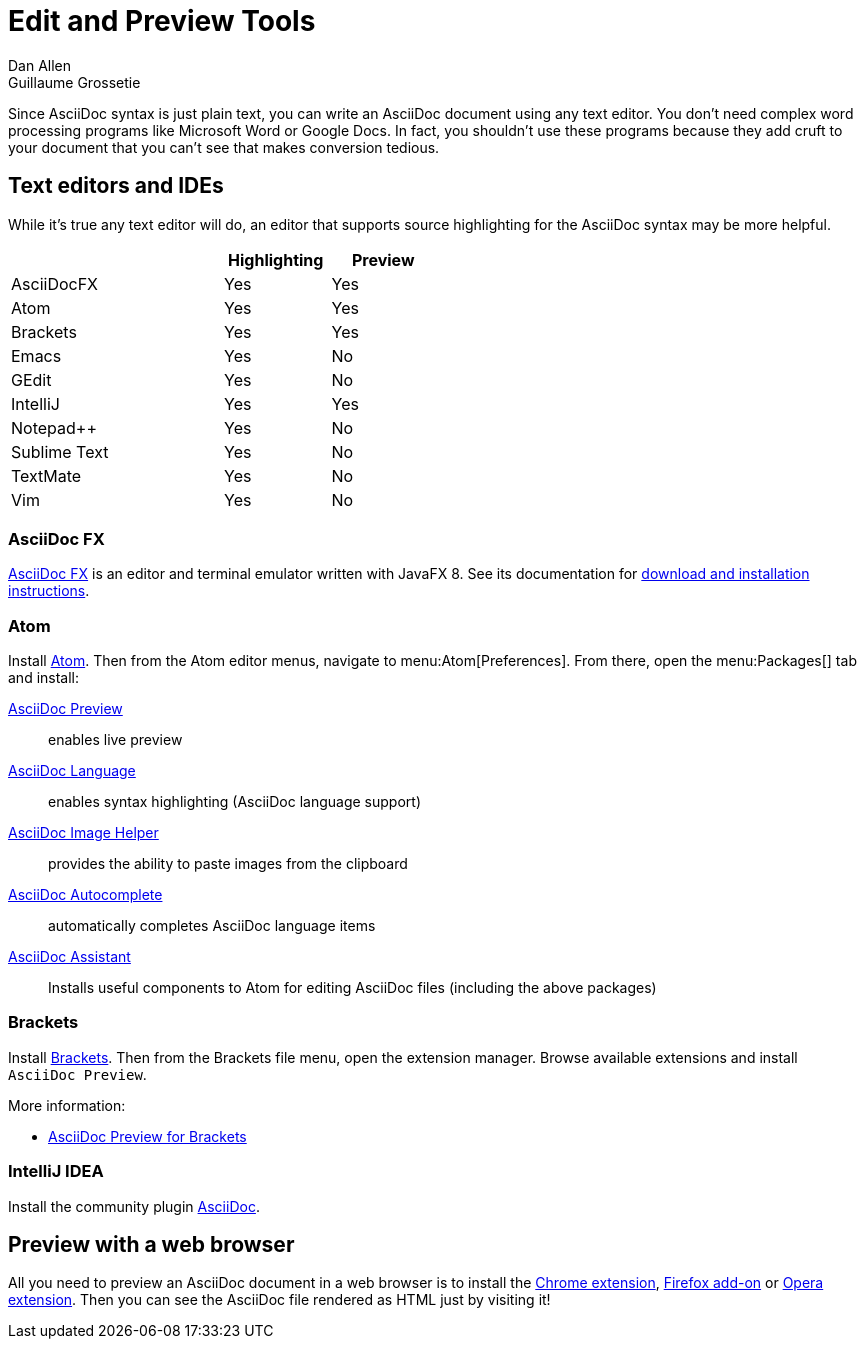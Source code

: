 = Edit and Preview Tools
Dan Allen; Guillaume Grossetie
:y: Yes
:n: No
:url-chrome-extension: https://chrome.google.com/webstore/detail/asciidoctorjs-live-previe/iaalpfgpbocpdfblpnhhgllgbdbchmia
:url-firefox-addon: https://addons.mozilla.org/en/firefox/addon/asciidoctorjs-live-preview
:url-opera-extension: https://addons.opera.com/en/extensions/details/asciidoctorjs-live-preview/
:url-intellij-plugin: https://plugins.jetbrains.com/plugin/7391-asciidoc
:url-asciidocfx: https://www.asciidocfx.com
:url-asciidocfx-docs: https://www.asciidocfx.com/#truehow-to-install-asciidocfx
// text-editor.adoc, included in the install-toolchain document and user manual

Since AsciiDoc syntax is just plain text, you can write an AsciiDoc document using any text editor.
You don't need complex word processing programs like Microsoft Word or Google Docs.
In fact, you shouldn't use these programs because they add cruft to your document that you can't see that makes conversion tedious.

== Text editors and IDEs

While it's true any text editor will do, an editor that supports source highlighting for the AsciiDoc syntax may be more helpful.

[cols="2,1,1",width="50%"]
|===
| |Highlighting |Preview

|AsciiDocFX
|{y}
|{y}

|Atom
|{y}
|{y}

|Brackets
|{y}
|{y}

|Emacs
|{y}
|{n}

|GEdit
|{y}
|{n}

|IntelliJ
|{y}
|{y}

|Notepad++
|{y}
|{n}

|Sublime Text
|{y}
|{n}

|TextMate
|{y}
|{n}

|Vim
|{y}
|{n}
|===

=== AsciiDoc FX

{url-asciidocfx}[AsciiDoc FX^] is an editor and terminal emulator written with JavaFX 8.
See its documentation for {url-asciidocfx-docs}[download and installation instructions^].

=== Atom

Install https://atom.io/[Atom^].
Then from the Atom editor menus, navigate to menu:Atom[Preferences].
From there, open the menu:Packages[] tab and install:

https://atom.io/packages/asciidoc-preview[AsciiDoc Preview^] :: enables live preview
https://atom.io/packages/language-asciidoc[AsciiDoc Language^] :: enables syntax highlighting (AsciiDoc language support)
https://atom.io/packages/asciidoc-image-helper[AsciiDoc Image Helper^] :: provides the ability to paste images from the clipboard
https://atom.io/packages/autocomplete-asciidoc[AsciiDoc Autocomplete^] :: automatically completes AsciiDoc language items
https://atom.io/packages/asciidoc-assistant[AsciiDoc Assistant^] :: Installs useful components to Atom for editing AsciiDoc files (including the above packages)

=== Brackets

Install http://brackets.io/[Brackets^].
Then from the Brackets file menu, open the extension manager.
Browse available extensions and install `AsciiDoc Preview`.

More information:

* https://github.com/asciidoctor/brackets-asciidoc-preview[AsciiDoc Preview for Brackets^]

=== IntelliJ IDEA

Install the community plugin {url-intellij-plugin}[AsciiDoc^].

== Preview with a web browser

All you need to preview an AsciiDoc document in a web browser is to install the {url-chrome-extension}[Chrome extension^], {url-firefox-addon}[Firefox add-on^] or {url-opera-extension}[Opera extension^].
Then you can see the AsciiDoc file rendered as HTML just by visiting it!

////
Previewing the output of the document while editing can be helpful.
To learn how to setup instant preview, check out the xref:edit-with-live-preview.adoc[Editing AsciiDoc with Live Preview tutorial].

Here's an overview of the different ways to setup live preview of AsciiDoc.

== Using a system monitor

The first step is to setup a file monitor to watch for changes.
We'll use https://rubydoc.info/gems/guard/frames[Guard] for that task.
Install Guard and the shell file monitor using:

 gem install guard guard-shell

You'll need Asciidoctor to process the document.
Install Asciidoctor using:

 gem install asciidoctor

Next, create a file named `Guardfile` in the same directory as your document.
Configure `Guardfile` to monitor the file (or files) you are editing and then regenerate the HTML file whenever a change is detected.

Here's an example of a basic Guard configuration for monitoring a single file:

.Guardfile
[source, ruby]
----
require 'asciidoctor'

guard 'shell' do
  watch(/^mydoc\.adoc$/) {|m|
    Asciidoctor.convert_file m[0]
  }
end
----

Now start Guard:

 guard start

Whenever Guard detects a change in the [.path]_mydoc.adoc_ file, Asciidoctor will process it using its convert API and update (overwrite) the [.path]_mydoc.html_ file.

TIP: Instead of monitoring a single file, you can monitor all files matching a regular expression.
In the `watch` block, replace [.path]_mydoc.adoc_ with `.*\.adoc` to monitor all files that end in `.adoc` in the current directory.

=== Using Bundler

An alternative way to do retrieve all the required gems is to use https://gembundler.com[Bundler].
Bundler is a dependency management system for ruby.
The easiest way to get started is to follow the steps below:

. Install the bundler gem
+
 gem install bundler
+

. Start a basic `Gemfile`
+
 bundle init
+

. Edit the `Gemfile` to add all the required gems
+
[source,ruby]
----
source 'https://rubygems.org'

gem 'guard'
gem 'guard-shell'
gem 'asciidoctor'
----

. Install the bundle
+
 bundle install
+

. Create Guardfile
+
Create a file named `Guardfile` in the same directory as your document.
Configure `Guardfile` to monitor the file (or files) you are editing and then regenerate the HTML file whenever a change is detected.
+
Here's an example of a basic Guard configuration for monitoring a single file:
+
.Guardfile
[source, ruby]
----
Bundler.require :default

guard 'shell' do
  watch(/^mydoc\.adoc$/) {|m|
    Asciidoctor.convert_file m[0]
  }
end
----

. Run
+
 bundle exec guard

== Web preview

Next, install https://wiki.gnome.org/Apps/Web[Gnome Web] (formerly Epiphany).

TIP: Alternatively, you can use any browser with an auto-refresh plugin.
Epiphany just happens to do it out of the box by monitoring the file system for changes (similar to how Guard works).

Open Epiphany (Web) (or your web browser of choice w/ the auto-refresh plugin) and navigate to the [.path]_mydoc.html_ file.
Also open up the source file in your editor.
Put the windows side-by-side so that you can see both of them.
(Use Alt+F5 to unmaximize Epiphany (Web) if you don't see the draggable window frame).

#Tiled editor and web preview image goes here#
image::tiled-editor-and-web-preview.png[Tiled editor and web preview, 100%]

Once the two windows are tiled, make a change to the source document.
Observe that the preview is automatically updated without affecting the scroll offset.

== Survey says...

Asciidoctor + Guard + Epiphany (Web) == Doc writing pleasure!

== Alternative options

Below are some other tools you can use to setup a similar environment to the one described above.

=== LiveReload

If you want to use Chrome or Firefox instead of Gnome Web, check out http://livereload.com/[LiveReload]. It describes itself as:

[quote]
*The Web Developer Wonderland* +
(a happy land where browsers don't need a Refresh button)

LiveReload monitors changes in the file system. As soon as a file is saved, it is sent to the browser using a WebSocket. In addition to reloading the HTML, it supports live updating of CSS and JavaScript in the page.

You can setup LiveReload (for free) on any operating system using the https://github.com/guard/guard-livereload[Guard::LiveReload] plugin and the companion http://livereload.com/extensions/[LiveReload extension] for Chrome or Firefox.

Here's the command to install the Guard::LiveReload plugin:

 gem install guard-livereload yajl-ruby

Next, install one of the two browser extensions.

IMPORTANT: After installing the Chrome LiveReload extension, you need to check the "Allow access to file URLs" checkbox in Tools > Extensions > LiveReload in order for it to work with local files.

Add the following stanza at the bottom of the `Guardfile` you created above.

.Guardfile, LiveReload block
[source,ruby]
----
guard 'livereload' do
  watch(%r{^.+\.(css|js|html)$})
end
----

Start Guard, navigate to the HTML file in your browser, then activate the LiveReload on that page by clicking the LiveReload button in the toolbar.

Whenever the AsciiDoc file is changed, first the Guard "shell" plugin will be triggered to generate the HTML file, then the "livereload" plugin will be triggered to send the HTML to the browser.

Asciidoctor + Guard + LiveReload + Chrome or Firefox == The Documentation Writer Wonderland

~~~
Directly from Previewing your content section in user manual

Guard::
AsciiDoc is a plugin for https://github.com/guard/guard[Guard] that converts watched AsciiDoc files to the specified output format whenever they change using Asciidoctor.

Instructions for using the Guard/Live viewer are documented in the project's {guard-doc-ref}[README].
:guard-doc-ref: https://github.com/asciidoctor/guard-asciidoc/blob/master/README.asciidoc
////
